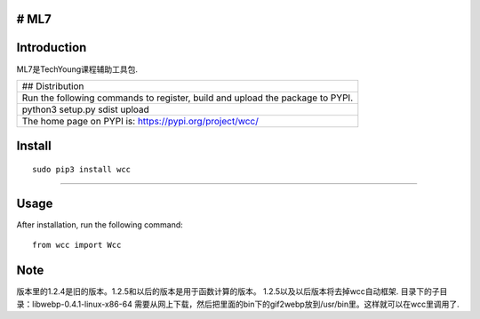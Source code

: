 # ML7
-----

Introduction
------------

ML7是TechYoung课程辅助工具包.

+-------------------------------+
| ## Distribution               |
+-------------------------------+
| Run the following commands to |
| register, build and upload    |
| the package to PYPI.          |
+-------------------------------+
| python3 setup.py sdist upload |
+-------------------------------+
| The home page on PYPI is:     |
| https://pypi.org/project/wcc/ |
+-------------------------------+

Install
-------

::

    sudo pip3 install wcc

--------------

Usage
-----

After installation, run the following command:

::

    from wcc import Wcc

Note
----

版本里的1.2.4是旧的版本。1.2.5和以后的版本是用于函数计算的版本。
1.2.5以及以后版本将去掉wcc自动框架.
目录下的子目录：libwebp-0.4.1-linux-x86-64
需要从网上下载，然后把里面的bin下的gif2webp放到/usr/bin里。这样就可以在wcc里调用了.
